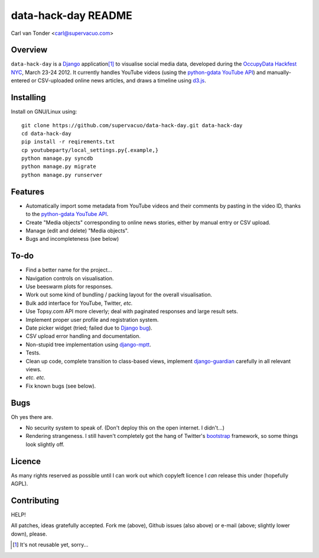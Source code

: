 data-hack-day README
==============================

Carl van Tonder <carl@supervacuo.com>

Overview
----------------------------------

``data-hack-day`` is a `Django`_ application\ [#resuable]_ to visualise social
media data, developed during the `OccupyData Hackfest NYC`_, March 23-24
2012. It currently handles YouTube videos (using the `python-gdata YouTube API`_\ )
and manually-entered or CSV-uploaded online news articles, and draws a timeline
using `d3.js`_.

Installing
----------------------------------

Install on GNU/Linux using::

  git clone https://github.com/supervacuo/data-hack-day.git data-hack-day
  cd data-hack-day
  pip install -r reqirements.txt
  cp youtubeparty/local_settings.py{.example,}
  python manage.py syncdb
  python manage.py migrate
  python manage.py runserver

Features
----------------------------------

* Automatically import some metadata from YouTube videos and their comments by
  pasting in the video ID, thanks to the `python-gdata YouTube API`_.
* Create "Media objects" corresponding to online news stories, either by manual
  entry or CSV upload.
* Manage (edit and delete) "Media objects".
* Bugs and incompleteness (see below)

To-do
----------------------------------

* Find a better name for the project...
* Navigation controls on visualisation.
* Use beeswarm plots for responses.
* Work out some kind of bundling / packing layout for the overall visualisation.
* Bulk add interface for YouTube, Twitter, *etc.*
* Use Topsy.com API more cleverly; deal with paginated responses and large
  result sets.
* Implement proper user profile and registration system.
* Date picker widget (tried; failed due to `Django bug`_).
* CSV upload error handling and documentation.
* Non-stupid tree implementation using `django-mptt`_.
* Tests.
* Clean up code, complete transition to class-based views, implement
  `django-guardian`_ carefully in all relevant views.
* *etc.* *etc.*
* Fix known bugs (see below).

Bugs
----------------------------------

Oh yes there are.

* No security system to speak of. (Don't deploy this on the open internet. I
  didn't...)
* Rendering strangeness. I still haven't completely got the hang of Twitter's
  `bootstrap`_ framework, so some things look slightly off.

Licence
----------------------------------

As many rights reserved as possible until I can work out which copyleft licence
I *can* release this under (hopefully AGPL).

Contributing
----------------------------------

HELP!

All patches, ideas gratefully accepted. Fork me (above), Github issues (also
above) or e-mail (above; slightly lower down), please.

.. [#resuable] It's not reusable yet, sorry...

.. _Django: http://djangoproject.com
.. _python-gdata YouTube API: https://developers.google.com/youtube/1.0/developers_guide_python
.. _OccupyData Hackfest NYC: http://occupydatanyc.wordpress.com/
.. _d3.js: http://mbostock.github.com/d3/
.. _django-mptt: https://github.com/django-mptt/django-mptt
.. _django-guardian: https://github.com/lukaszb/django-guardian
.. _bootstrap: http://twitter.github.com/bootstrap/
.. _Django bug: https://code.djangoproject.com/ticket/17981
